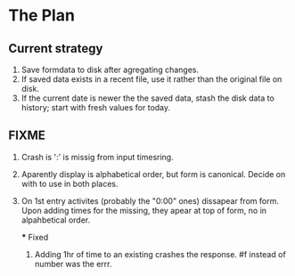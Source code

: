 * The Plan

** Current strategy

1. Save formdata to disk after agregating changes.
2. If saved data exists in a recent file, use it rather than the original
   file on disk.
3. If the current date is newer the the saved data,
   stash the disk data to history; start with fresh values
   for today.
   
** FIXME
2. Crash is ':' is missig from input timesring.
3. Aparently display is alphabetical order, but form is canonical.
   Decide on with to use in both places.
4. On 1st entry activites (probably the "0:00" ones) dissapear from form.
   Upon adding times for the missing, they apear at top of form,
   no in alpahbetical order.
   
   *** Fixed
   1. Adding 1hr of time to an existing crashes the response.
      #f instead of number was the errr.

